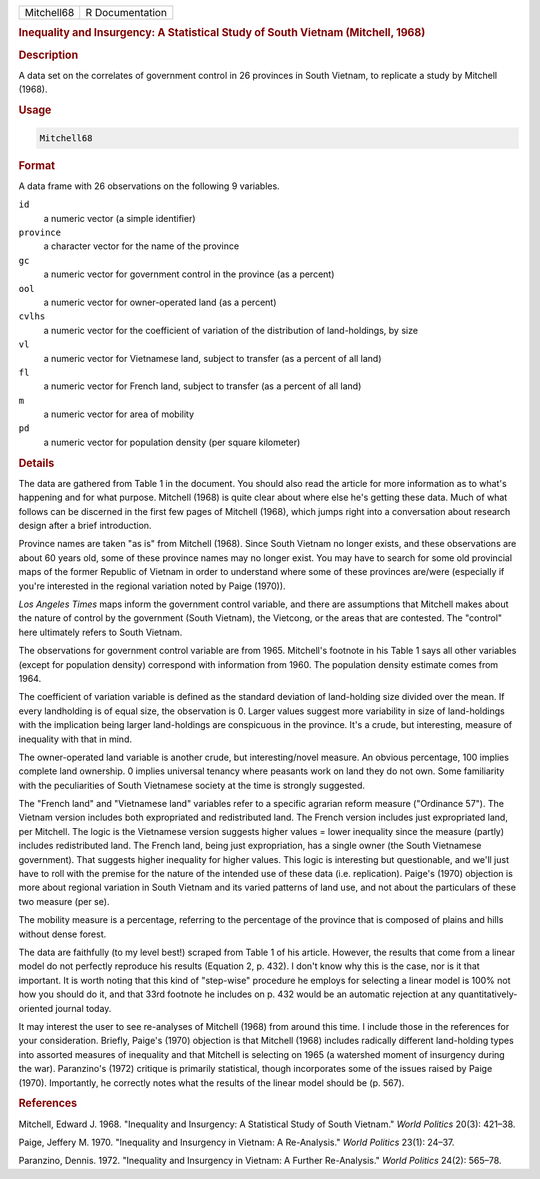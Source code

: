 .. container::

   .. container::

      ========== ===============
      Mitchell68 R Documentation
      ========== ===============

      .. rubric:: Inequality and Insurgency: A Statistical Study of
         South Vietnam (Mitchell, 1968)
         :name: inequality-and-insurgency-a-statistical-study-of-south-vietnam-mitchell-1968

      .. rubric:: Description
         :name: description

      A data set on the correlates of government control in 26 provinces
      in South Vietnam, to replicate a study by Mitchell (1968).

      .. rubric:: Usage
         :name: usage

      .. code:: R

         Mitchell68

      .. rubric:: Format
         :name: format

      A data frame with 26 observations on the following 9 variables.

      ``id``
         a numeric vector (a simple identifier)

      ``province``
         a character vector for the name of the province

      ``gc``
         a numeric vector for government control in the province (as a
         percent)

      ``ool``
         a numeric vector for owner-operated land (as a percent)

      ``cvlhs``
         a numeric vector for the coefficient of variation of the
         distribution of land-holdings, by size

      ``vl``
         a numeric vector for Vietnamese land, subject to transfer (as a
         percent of all land)

      ``fl``
         a numeric vector for French land, subject to transfer (as a
         percent of all land)

      ``m``
         a numeric vector for area of mobility

      ``pd``
         a numeric vector for population density (per square kilometer)

      .. rubric:: Details
         :name: details

      The data are gathered from Table 1 in the document. You should
      also read the article for more information as to what's happening
      and for what purpose. Mitchell (1968) is quite clear about where
      else he's getting these data. Much of what follows can be
      discerned in the first few pages of Mitchell (1968), which jumps
      right into a conversation about research design after a brief
      introduction.

      Province names are taken "as is" from Mitchell (1968). Since South
      Vietnam no longer exists, and these observations are about 60
      years old, some of these province names may no longer exist. You
      may have to search for some old provincial maps of the former
      Republic of Vietnam in order to understand where some of these
      provinces are/were (especially if you're interested in the
      regional variation noted by Paige (1970)).

      *Los Angeles Times* maps inform the government control variable,
      and there are assumptions that Mitchell makes about the nature of
      control by the government (South Vietnam), the Vietcong, or the
      areas that are contested. The "control" here ultimately refers to
      South Vietnam.

      The observations for government control variable are from 1965.
      Mitchell's footnote in his Table 1 says all other variables
      (except for population density) correspond with information from
      1960. The population density estimate comes from 1964.

      The coefficient of variation variable is defined as the standard
      deviation of land-holding size divided over the mean. If every
      landholding is of equal size, the observation is 0. Larger values
      suggest more variability in size of land-holdings with the
      implication being larger land-holdings are conspicuous in the
      province. It's a crude, but interesting, measure of inequality
      with that in mind.

      The owner-operated land variable is another crude, but
      interesting/novel measure. An obvious percentage, 100 implies
      complete land ownership. 0 implies universal tenancy where
      peasants work on land they do not own. Some familiarity with the
      peculiarities of South Vietnamese society at the time is strongly
      suggested.

      The "French land" and "Vietnamese land" variables refer to a
      specific agrarian reform measure ("Ordinance 57"). The Vietnam
      version includes both expropriated and redistributed land. The
      French version includes just expropriated land, per Mitchell. The
      logic is the Vietnamese version suggests higher values = lower
      inequality since the measure (partly) includes redistributed land.
      The French land, being just expropriation, has a single owner (the
      South Vietnamese government). That suggests higher inequality for
      higher values. This logic is interesting but questionable, and
      we'll just have to roll with the premise for the nature of the
      intended use of these data (i.e. replication). Paige's (1970)
      objection is more about regional variation in South Vietnam and
      its varied patterns of land use, and not about the particulars of
      these two measure (per se).

      The mobility measure is a percentage, referring to the percentage
      of the province that is composed of plains and hills without dense
      forest.

      The data are faithfully (to my level best!) scraped from Table 1
      of his article. However, the results that come from a linear model
      do not perfectly reproduce his results (Equation 2, p. 432). I
      don't know why this is the case, nor is it that important. It is
      worth noting that this kind of "step-wise" procedure he employs
      for selecting a linear model is 100% not how you should do it, and
      that 33rd footnote he includes on p. 432 would be an automatic
      rejection at any quantitatively-oriented journal today.

      It may interest the user to see re-analyses of Mitchell (1968)
      from around this time. I include those in the references for your
      consideration. Briefly, Paige's (1970) objection is that Mitchell
      (1968) includes radically different land-holding types into
      assorted measures of inequality and that Mitchell is selecting on
      1965 (a watershed moment of insurgency during the war).
      Paranzino's (1972) critique is primarily statistical, though
      incorporates some of the issues raised by Paige (1970).
      Importantly, he correctly notes what the results of the linear
      model should be (p. 567).

      .. rubric:: References
         :name: references

      Mitchell, Edward J. 1968. "Inequality and Insurgency: A
      Statistical Study of South Vietnam." *World Politics* 20(3):
      421–38.

      Paige, Jeffery M. 1970. "Inequality and Insurgency in Vietnam: A
      Re-Analysis." *World Politics* 23(1): 24–37.

      Paranzino, Dennis. 1972. "Inequality and Insurgency in Vietnam: A
      Further Re-Analysis." *World Politics* 24(2): 565–78.
